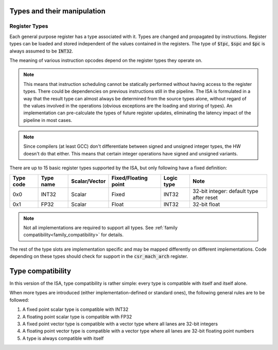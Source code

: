 Types and their manipulation
============================

Register Types
--------------

Each general purpose register has a type associated with it. Types are changed and propagated by instructions. Register types can be loaded and stored independent of the values contained in the registers. The type of :code:`$tpc`, :code:`$spc` and :code:`$pc` is always assumed to be :code:`INT32`.

The meaning of various instruction opcodes depend on the register types they operate on.

.. note::
  This means that instruction scheduling cannot be statically performed without having access to the register types. There could be dependencies on previous instructions still in the pipeline. The ISA is formulated in a way that the result type can almost always be determined from the source types alone, without regard of the values involved in the operations (obvious exceptions are the loading and storing of types). An implementation can pre-calculate the types of future register updates, eliminating the latency impact of the pipeline in most cases.

.. note::
  Since compilers (at least GCC) don't differentiate between signed and unsigned integer types, the HW doesn't do that either. This means that certain integer operations have signed and unsigned variants.

There are up to 15 basic register types supported by the ISA, but only following have a fixed definition:

==========    =========  ============== ==================== ============ ==========
Type code     Type name  Scalar/Vector  Fixed/Floating point Logic type   Note
==========    =========  ============== ==================== ============ ==========
0x0           INT32      Scalar         Fixed                INT32        32-bit integer: default type after reset
0x1           FP32       Scalar         Float                INT32        32-bit float
==========    =========  ============== ==================== ============ ==========

.. note:: Not all implementations are required to support all types. See :ref:`family compatibility<family_compatibility>` for details.

The rest of the type slots are implementation specific and may be mapped differently on different implementations. Code depending on these types should check for support in the :code:`csr_mach_arch` register.

.. _type_compatibility:

Type compatibility
==================

In this version of the ISA, type compatibility is rather simple: every type is compatible with itself and itself alone.

When more types are introduced (either implementation-defined or standard ones), the following general rules are to be followed:

#. A fixed point scalar type is compatible with INT32
#. A floating point scalar type is compatible with FP32
#. A fixed point vector type is compatible with a vector type where all lanes are 32-bit integers
#. A floating point vector type is compatible with a vector type where all lanes are 32-bit floating point numbers
#. A type is always compatible with itself
